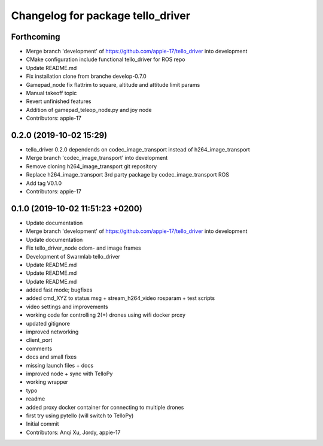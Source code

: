 ^^^^^^^^^^^^^^^^^^^^^^^^^^^^^^^^^^
Changelog for package tello_driver
^^^^^^^^^^^^^^^^^^^^^^^^^^^^^^^^^^

Forthcoming
-----------
* Merge branch 'development' of https://github.com/appie-17/tello_driver into development
* CMake configuration include functional tello_driver for ROS repo
* Update README.md
* Fix installation clone from branche develop-0.7.0
* Gamepad_node fix flattrim to square, altitude and attitude limit params
* Manual takeoff topic
* Revert unfinished features
* Addition of gamepad_teleop_node.py and joy node
* Contributors: appie-17

0.2.0 (2019-10-02 15:29)
------------------------
* tello_driver 0.2.0 dependends on codec_image_transport instead of h264_image_transport
* Merge branch 'codec_image_transport' into development
* Remove cloning h264_image_transport git repository
* Replace h264_image_transport 3rd party package by codec_image_transport ROS
* Add tag V0.1.0
* Contributors: appie-17

0.1.0 (2019-10-02 11:51:23 +0200)
---------------------------------
* Update documentation
* Merge branch 'development' of https://github.com/appie-17/tello_driver into development
* Update documentation
* Fix tello_driver_node odom- and image frames
* Development of Swarmlab tello_driver
* Update README.md
* Update README.md
* Update README.md
* added fast mode; bugfixes
* added cmd_XYZ to status msg + stream_h264_video rosparam + test scripts
* video settings and improvements
* working code for controlling 2(+) drones using wifi docker proxy
* updated gitignore
* improved networking
* client_port
* comments
* docs and small fixes
* missing launch files + docs
* improved node + sync with TelloPy
* working wrapper
* typo
* readme
* added proxy docker container for connecting to multiple drones
* first try using pytello (will switch to TelloPy)
* Initial commit
* Contributors: Anqi Xu, Jordy, appie-17
